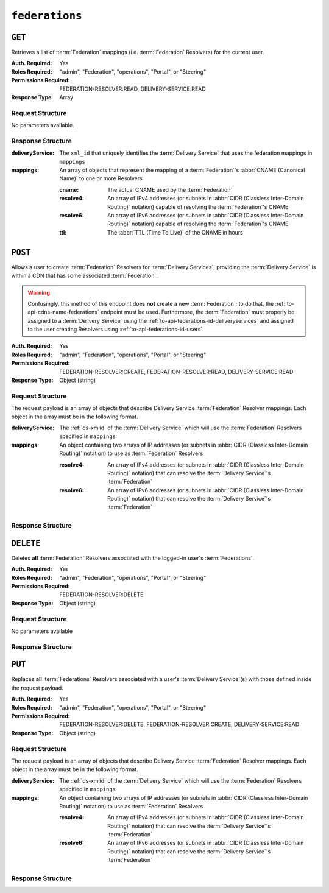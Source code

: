 ..
..
.. Licensed under the Apache License, Version 2.0 (the "License");
.. you may not use this file except in compliance with the License.
.. You may obtain a copy of the License at
..
..     http://www.apache.org/licenses/LICENSE-2.0
..
.. Unless required by applicable law or agreed to in writing, software
.. distributed under the License is distributed on an "AS IS" BASIS,
.. WITHOUT WARRANTIES OR CONDITIONS OF ANY KIND, either express or implied.
.. See the License for the specific language governing permissions and
.. limitations under the License.
..

.. _to-api-federations:

***************
``federations``
***************

``GET``
=======
Retrieves a list of :term:`Federation` mappings (i.e. :term:`Federation` Resolvers) for the current user.

:Auth. Required: Yes
:Roles Required: "admin", "Federation", "operations", "Portal", or "Steering"
:Permissions Required: FEDERATION-RESOLVER:READ, DELIVERY-SERVICE:READ
:Response Type:  Array

Request Structure
-----------------
No parameters available.

Response Structure
------------------
:deliveryService: The ``xml_id`` that uniquely identifies the :term:`Delivery Service` that uses the federation mappings in ``mappings``
:mappings:        An array of objects that represent the mapping of a :term:`Federation`'s :abbr:`CNAME (Canonical Name)` to one or more Resolvers

	:cname:    The actual CNAME used by the :term:`Federation`
	:resolve4: An array of IPv4 addresses (or subnets in :abbr:`CIDR (Classless Inter-Domain Routing)` notation) capable of resolving the :term:`Federation`'s CNAME
	:resolve6: An array of IPv6 addresses (or subnets in :abbr:`CIDR (Classless Inter-Domain Routing)` notation) capable of resolving the :term:`Federation`'s CNAME
	:ttl:      The :abbr:`TTL (Time To Live)` of the CNAME in hours

.. code-block:: http
	:caption: Response Example

	HTTP/1.1 200 OK
	Access-Control-Allow-Credentials: true
	Access-Control-Allow-Headers: Origin, X-Requested-With, Content-Type, Accept, Set-Cookie, Cookie
	Access-Control-Allow-Methods: POST,GET,OPTIONS,PUT,DELETE
	Access-Control-Allow-Origin: *
	Content-Type: application/json
	Set-Cookie: mojolicious=...; Path=/; Expires=Mon, 18 Nov 2019 17:40:54 GMT; Max-Age=3600; HttpOnly
	Whole-Content-Sha512: d6Llm5qNc2sfgVH9IimW7hA4wvtBUq6EzUmpJf805kB0k6v2WysNgFEWK4hBXNdAYkr8hYuKPrwDy3tCx0OZ8Q==
	X-Server-Name: traffic_ops_golang/
	Date: Mon, 03 Dec 2018 17:19:13 GMT
	Content-Length: 136

	{ "response": [
		{
			"mappings": [
				{
					"ttl": 300,
					"cname": "blah.blah.",
					"resolve4": [
						"0.0.0.0/32"
					],
					"resolve6": [
						"::/128"
					]
				}
			],
			"deliveryService": "demo1"
		}
	]}


``POST``
========
Allows a user to create :term:`Federation` Resolvers for :term:`Delivery Services`, providing the :term:`Delivery Service` is within a CDN that has some associated :term:`Federation`.

.. warning:: Confusingly, this method of this endpoint does **not** create a new :term:`Federation`; to do that, the :ref:`to-api-cdns-name-federations` endpoint must be used. Furthermore, the :term:`Federation` must properly be assigned to a :term:`Delivery Service` using the :ref:`to-api-federations-id-deliveryservices` and assigned to the user creating Resolvers using :ref:`to-api-federations-id-users`.

.. seealso:: The :ref:`to-api-federations-id-federation_resolvers` endpoint duplicates this functionality.

:Auth. Required: Yes
:Roles Required: "admin", "Federation", "operations", "Portal", or "Steering"
:Permissions Required: FEDERATION-RESOLVER:CREATE, FEDERATION-RESOLVER:READ, DELIVERY-SERVICE:READ
:Response Type:  Object (string)

Request Structure
-----------------

The request payload is an array of objects that describe Delivery Service :term:`Federation` Resolver mappings. Each object in the array must be in the following format.

:deliveryService: The :ref:`ds-xmlid` of the :term:`Delivery Service` which will use the :term:`Federation` Resolvers specified in ``mappings``
:mappings:        An object containing two arrays of IP addresses (or subnets in :abbr:`CIDR (Classless Inter-Domain Routing)` notation) to use as :term:`Federation` Resolvers

	:resolve4: An array of IPv4 addresses (or subnets in :abbr:`CIDR (Classless Inter-Domain Routing)` notation) that can resolve the :term:`Delivery Service`'s :term:`Federation`
	:resolve6: An array of IPv6 addresses (or subnets in :abbr:`CIDR (Classless Inter-Domain Routing)` notation) that can resolve the :term:`Delivery Service`'s :term:`Federation`

.. code-block:: http
	:caption: Request Example

	POST /api/4.0/federations HTTP/1.1
	Host: trafficops.infra.ciab.test
	User-Agent: curl/7.47.0
	Accept: */*
	Cookie: mojolicious=...
	Content-Length: 118
	Content-Type: application/json


	[{
		"deliveryService":"demo1",
		"mappings":{
			"resolve4":["127.0.0.1", "0.0.0.0/32"],
			"resolve6":["::1", "5efa::ff00/128"]
		}
	}]

Response Structure
------------------
.. code-block:: http
	:caption: Response Example

	HTTP/1.1 200 OK
	Access-Control-Allow-Credentials: true
	Access-Control-Allow-Headers: Origin, X-Requested-With, Content-Type, Accept, Set-Cookie, Cookie
	Access-Control-Allow-Methods: POST,GET,OPTIONS,PUT,DELETE
	Access-Control-Allow-Origin: *
	Content-Type: application/json
	Set-Cookie: mojolicious=...; Path=/; Expires=Mon, 18 Nov 2019 17:40:54 GMT; Max-Age=3600; HttpOnly
	Whole-Content-Sha512: B7TSUOYZPRPyi3mVy+CuxiXR5k/d0s07w4i6kYzpWS+YL79juEfkuSqfedaYG/kMA8O9XbjkWRjcBAdxOVrdTQ==
	X-Server-Name: traffic_ops_golang/
	Date: Wed, 23 Oct 2019 22:28:02 GMT
	Content-Length: 152

	{ "alerts": [
		{
			"text": "admin successfully created federation resolvers.",
			"level": "success"
		}
	],
	"response": "admin successfully created federation resolvers."
	}


``DELETE``
==========
Deletes **all** :term:`Federation` Resolvers associated with the logged-in user's :term:`Federations`.

:Auth. Required: Yes
:Roles Required: "admin", "Federation", "operations", "Portal", or "Steering"
:Permissions Required: FEDERATION-RESOLVER:DELETE
:Response Type:  Object (string)

Request Structure
-----------------
No parameters available

.. code-block:: http
	:caption: Request Example

	DELETE /api/4.0/federations HTTP/1.1
	Host: trafficops.infra.ciab.test
	User-Agent: curl/7.47.0
	Accept: */*
	Cookie: mojolicious=...

Response Structure
------------------
.. code-block:: http
	:caption: Response Example

	HTTP/1.1 200 OK
	Access-Control-Allow-Credentials: true
	Access-Control-Allow-Headers: Origin, X-Requested-With, Content-Type, Accept, Set-Cookie, Cookie
	Access-Control-Allow-Methods: POST,GET,OPTIONS,PUT,DELETE
	Access-Control-Allow-Origin: *
	Content-Type: application/json
	Set-Cookie: mojolicious=...; Path=/; Expires=Mon, 18 Nov 2019 17:40:54 GMT; Max-Age=3600; HttpOnly
	Whole-Content-Sha512: fd7P45mIiHuYqZZW6+8K+YjY1Pe504Aaw4J4Zp9AhrqLX72ERytTqWtAp1msutzNSRUdUSC72+odNPtpv3O8uw==
	X-Server-Name: traffic_ops_golang/
	Date: Wed, 23 Oct 2019 23:34:53 GMT
	Content-Length: 184

	{ "alerts": [
		{
			"text": "admin successfully deleted all federation resolvers: [ 8.8.8.8 ]",
			"level": "success"
		}
	],
	"response": "admin successfully deleted all federation resolvers: [ 8.8.8.8 ]"
	}

``PUT``
=======
Replaces **all** :term:`Federations` Resolvers associated with a user's :term:`Delivery Service`\ (s) with those defined inside the request payload.

:Auth. Required: Yes
:Roles Required: "admin", "Federation", "operations", "Portal", or "Steering"
:Permissions Required: FEDERATION-RESOLVER:DELETE, FEDERATION-RESOLVER:CREATE, DELIVERY-SERVICE:READ
:Response Type:  Object (string)

Request Structure
-----------------
The request payload is an array of objects that describe Delivery Service :term:`Federation` Resolver mappings. Each object in the array must be in the following format.

:deliveryService: The :ref:`ds-xmlid` of the :term:`Delivery Service` which will use the :term:`Federation` Resolvers specified in ``mappings``
:mappings:        An object containing two arrays of IP addresses (or subnets in :abbr:`CIDR (Classless Inter-Domain Routing)` notation) to use as :term:`Federation` Resolvers

	:resolve4: An array of IPv4 addresses (or subnets in :abbr:`CIDR (Classless Inter-Domain Routing)` notation) that can resolve the :term:`Delivery Service`'s :term:`Federation`
	:resolve6: An array of IPv6 addresses (or subnets in :abbr:`CIDR (Classless Inter-Domain Routing)` notation) that can resolve the :term:`Delivery Service`'s :term:`Federation`

.. code-block:: http
	:caption: Request Example

	PUT /api/4.0/federations HTTP/1.1
	Host: trafficops.infra.ciab.test
	User-Agent: curl/7.47.0
	Accept: */*
	Cookie: mojolicious=...
	Content-Length: 95
	Content-Type: application/json

	[{ "mappings": {
		"resolve4": ["8.8.8.8"],
		"resolve6": []
	},
	"deliveryService":"demo1"
	}]

Response Structure
------------------
.. code-block:: http
	:caption: Response Example

	HTTP/1.1 200 OK
	Access-Control-Allow-Credentials: true
	Access-Control-Allow-Headers: Origin, X-Requested-With, Content-Type, Accept, Set-Cookie, Cookie
	Access-Control-Allow-Methods: POST,GET,OPTIONS,PUT,DELETE
	Access-Control-Allow-Origin: *
	Set-Cookie: mojolicious=...; Path=/; Expires=Mon, 18 Nov 2019 17:40:54 GMT; Max-Age=3600; HttpOnly
	Whole-Content-Sha512: dQ5AvQULhc254zQwgUpBl1/CHbLr/clKtkbs0Ju9f1BM4xIfbbO3puFNN9zaEaZ1iz0lBvHFp/PgfUqisD3QHA==
	X-Server-Name: traffic_ops_golang/
	Date: Wed, 23 Oct 2019 23:22:03 GMT
	Content-Length: 258
	Content-Type: application/json

	{ "alerts": [
		{
			"text": "admin successfully deleted all federation resolvers: [ 8.8.8.8 ]",
			"level": "success"
		},
		{
			"text": "admin successfully created federation resolvers.",
			"level": "success"
		}
	],
	"response": "admin successfully created federation resolvers."
	}
